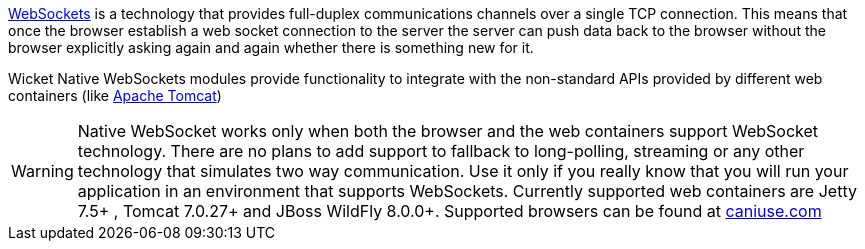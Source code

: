 
http://en.wikipedia.org/wiki/WebSocket[WebSockets] is a technology that provides full-duplex communications channels over a single TCP connection. 
This means that once the browser establish a web socket connection to the server the server can push data back to the browser without the browser explicitly asking again and again whether there is something new for it.

Wicket Native WebSockets modules provide functionality to integrate with the non-standard APIs provided by different web containers (like http://tomcat.apache.org/[Apache Tomcat])

WARNING: Native WebSocket works only when both the browser and the web containers support WebSocket technology. There are no plans to add support to fallback to long-polling, streaming or any other technology that simulates two way communication. Use it only if you really know that you will run your application in an environment that supports WebSockets.
Currently supported web containers are Jetty 7.5+ , Tomcat 7.0.27+ and JBoss WildFly 8.0.0+.
Supported browsers can be found at http://caniuse.com/#search=websocket[caniuse.com]

